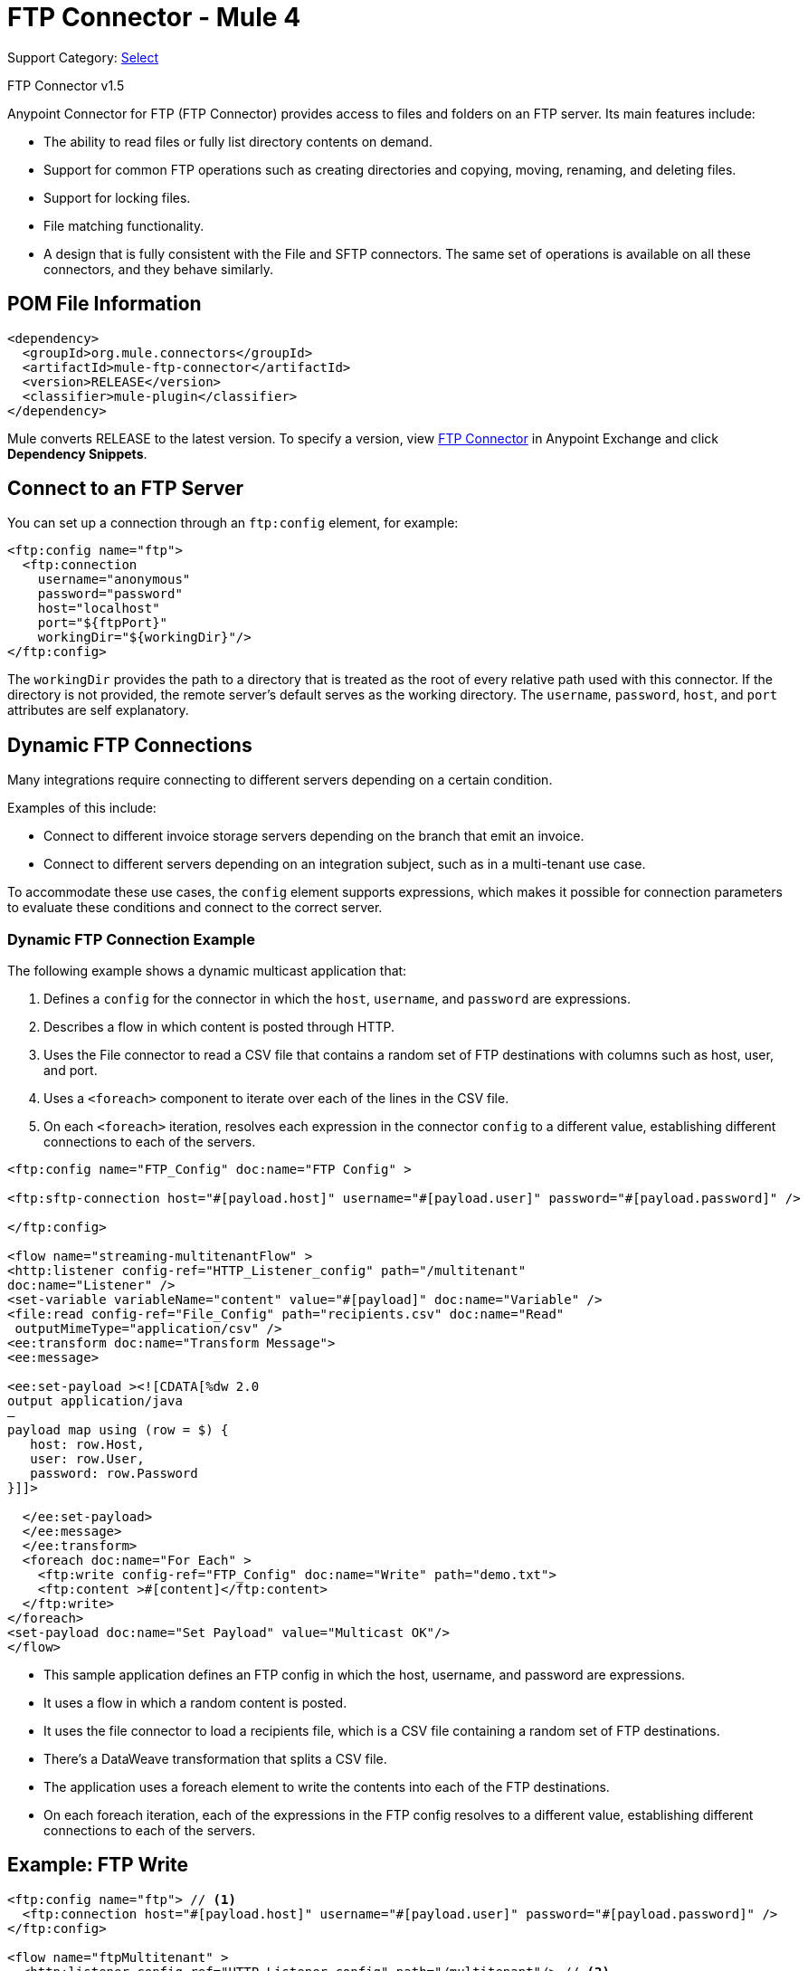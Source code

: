 = FTP Connector - Mule 4
:page-aliases: connectors::ftp/ftp-connector.adoc

Support Category: https://www.mulesoft.com/legal/versioning-back-support-policy#anypoint-connectors[Select]

FTP Connector v1.5

Anypoint Connector for FTP (FTP Connector) provides access to files and folders on an FTP server. Its main features include:

* The ability to read files or fully list directory contents on demand.
* Support for common FTP operations such as creating directories and copying, moving, renaming, and deleting files.
* Support for locking files.
* File matching functionality.
* A design that is fully consistent with the File and SFTP connectors. The same set of operations is available on all these connectors, and they behave similarly.


== POM File Information

[source,xml,linenums]
----
<dependency>
  <groupId>org.mule.connectors</groupId>
  <artifactId>mule-ftp-connector</artifactId>
  <version>RELEASE</version>
  <classifier>mule-plugin</classifier>
</dependency>
----

Mule converts RELEASE to the latest version. To specify a version, view
https://www.mulesoft.com/exchange/org.mule.connectors/mule-ftp-connector/[FTP Connector] in
Anypoint Exchange and click *Dependency Snippets*.

[[connection_settings]]
== Connect to an FTP Server

You can set up a connection through an `ftp:config` element, for example:

[source,xml,linenums]
----
<ftp:config name="ftp">
  <ftp:connection
    username="anonymous"
    password="password"
    host="localhost"
    port="${ftpPort}"
    workingDir="${workingDir}"/>
</ftp:config>
----

The `workingDir` provides the path to a directory that is treated as the root of every relative path used with this connector. If the directory is not provided, the remote server’s default serves as the working directory.
The `username`, `password`, `host`, and `port` attributes are self explanatory.

== Dynamic FTP Connections

Many integrations require connecting to different servers depending on a certain condition.

Examples of this include:

* Connect to different invoice storage servers depending on the branch that emit an invoice.
* Connect to different servers depending on an integration subject, such as in a multi-tenant use case.

To accommodate these use cases, the `config` element supports expressions, which makes it possible for connection parameters to evaluate these conditions and connect to the correct server.

=== Dynamic FTP Connection Example

The following example shows a dynamic multicast application that:

. Defines a `config` for the connector in which the `host`, `username`, and `password` are expressions.
. Describes a flow in which content is posted through HTTP.
. Uses the File connector to read a CSV file that contains a random set of FTP destinations with columns such as host, user, and port.
. Uses a `<foreach>` component to iterate over each of the lines in the CSV file.
. On each `<foreach>` iteration, resolves each expression in the connector `config` to a different value, establishing different connections to each of the servers.

[source,xml,linenums]
----
<ftp:config name="FTP_Config" doc:name="FTP Config" >

<ftp:sftp-connection host="#[payload.host]" username="#[payload.user]" password="#[payload.password]" />

</ftp:config>

<flow name="streaming-multitenantFlow" >
<http:listener config-ref="HTTP_Listener_config" path="/multitenant"
doc:name="Listener" />
<set-variable variableName="content" value="#[payload]" doc:name="Variable" />
<file:read config-ref="File_Config" path="recipients.csv" doc:name="Read"
 outputMimeType="application/csv" />
<ee:transform doc:name="Transform Message">
<ee:message>

<ee:set-payload ><![CDATA[%dw 2.0
output application/java
—
payload map using (row = $) {
   host: row.Host,
   user: row.User,
   password: row.Password
}]]>

  </ee:set-payload>
  </ee:message>
  </ee:transform>
  <foreach doc:name="For Each" >
    <ftp:write config-ref="FTP_Config" doc:name="Write" path="demo.txt">
    <ftp:content >#[content]</ftp:content>
  </ftp:write>
</foreach>
<set-payload doc:name="Set Payload" value="Multicast OK"/>
</flow>
----

* This sample application defines an FTP config in which the host, username, and password are expressions.
* It uses a flow in which a random content is posted.
* It uses the file connector to load a recipients file, which is a CSV file containing a random set of FTP destinations.
* There’s a DataWeave transformation that splits a CSV file.
* The application uses a foreach element to write the contents into each of the FTP destinations.
* On each foreach iteration, each of the expressions in the FTP config resolves to a different value, establishing different connections to each of the servers.


== Example: FTP Write

[source,xml,linenums]
----
<ftp:config name="ftp"> // <1>
  <ftp:connection host="#[payload.host]" username="#[payload.user]" password="#[payload.password]" />
</ftp:config>

<flow name="ftpMultitenant" >
  <http:listener config-ref="HTTP_Listener_config" path="/multitenant"/> // <2>
  <set-variable variableName="content" value="#[payload]" />
  <file:read path="recipients.csv" outputMimeType="application/csv" /> // <3>

  <foreach> // <4>
    <ftp:write path="demo.txt" config-ref="ftp"> // <5>
      <ftp:content >#[vars.content]</ftp:content>
    </ftp:write>
  </foreach>

  <set-payload value="Multicast OK"/>
</flow>
----

Notes on Mule 4 behavior (for Mule 3 users):

* The examples above use the File connector to read a file in the middle of the flow. The information posted through the `<http:listener>` component is written to each FTP site multiple times. Because the component makes use of the xref:mule-runtime::streaming-about.adoc[repeatable streams feature], you do not need to worry about consuming the stream multiple times.

* The `<foreach>` component automatically goes through each line of the CSV file. In Mule 3, you first needed to transform the CSV file into a Java structure, but because Mule 4 is now Java agnostic, this works out-of-the-box.

When reading or listing files, you might be interested in the file's metadata (for example, the file name, full path, size, timestamp, and so on). The connector uses the Mule Message Attributes to access this information.

== Representation

Mule 4 provides a message structure utilizing a pair of payload and attributes. While the payload is the same as Mule 3, in Mule 4 the data moves around. This means that the payload is a file’s content. The attributes provide an object that contains metadata on the payload and information such as the file’s name, path, size, timestamps, etc. For the FTP and SFTP connectors these attributes are known as the _file attributes_.

The Mule message contains the concepts of encoding and MIME type. These are used to describe the format in which a payload is represented. The file attributes describe a file’s encoding and MIME type.


[[see_also]]
== See Also

* xref:ftp-documentation.adoc[FTP Connector Reference]
* xref:ftp-read.adoc[Read Files]
* xref:ftp-write.adoc[Write Files]
* xref:ftp-list.adoc[List Files]
* xref:ftp-on-new-file.adoc[Listen for New or Modified Files]
* xref:ftp-copy-move.adoc[Copy or Move Files]
* https://help.mulesoft.com[MuleSoft Help Center]
* xref:release-notes::connector/connector-ftp.adoc[FTP Connector Release Notes]
* https://www.mulesoft.com/exchange/org.mule.connectors/mule-ftp-connector/[FTP Connector]
